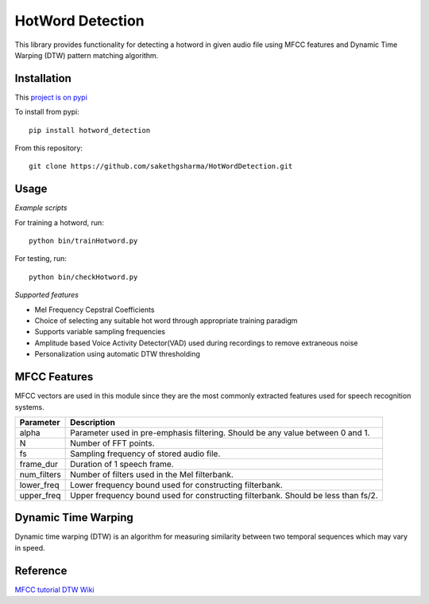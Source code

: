 ======================
HotWord Detection
======================

This library provides functionality for detecting a hotword in given audio file using MFCC features and Dynamic Time Warping (DTW) pattern matching algorithm.

Installation
============

This `project is on pypi <https://pypi.python.org/pypi/hotword_detection/1.1>`_

To install from pypi:: 

	pip install hotword_detection

	
From this repository::

	git clone https://github.com/sakethgsharma/HotWordDetection.git


Usage
======

*Example scripts*

For training a hotword, run::
	
	python bin/trainHotword.py

For testing, run::
	
	python bin/checkHotword.py

*Supported features*

- Mel Frequency Cepstral Coefficients
- Choice of selecting any suitable hot word through appropriate training paradigm
- Supports variable sampling frequencies
- Amplitude based Voice Activity Detector(VAD) used during recordings to remove extraneous noise
- Personalization using automatic DTW thresholding

MFCC Features
=============

MFCC vectors are used in this module since they are the most commonly extracted features used for speech recognition systems. 

=============	===========	
Parameter 	Description	
=============	===========	
alpha		Parameter used in pre-emphasis filtering. Should be any value between 0 and 1.
N 		Number of FFT points.
fs 		Sampling frequency of stored audio file.
frame_dur	Duration of 1 speech frame.
num_filters	Number of filters used in the Mel filterbank.
lower_freq	Lower frequency bound used for constructing filterbank.
upper_freq	Upper frequency bound used for constructing filterbank. Should be less than fs/2.
=============	===========

Dynamic Time Warping
======================

Dynamic time warping (DTW) is an algorithm for measuring similarity between two temporal sequences which may vary in speed.

Reference
=========

`MFCC tutorial <http://www.practicalcryptography.com/miscellaneous/machine-learning/guide-mel-frequency-cepstral-coefficients-mfccs/>`_
`DTW Wiki <http://en.wikipedia.org/wiki/Dynamic_time_warping>`_
